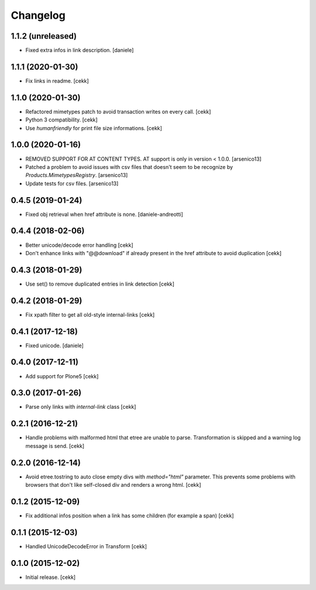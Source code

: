 Changelog
=========


1.1.2 (unreleased)
------------------

- Fixed extra infos in link description.
  [daniele]


1.1.1 (2020-01-30)
------------------

- Fix links in readme.
  [cekk]

1.1.0 (2020-01-30)
------------------

- Refactored mimetypes patch to avoid transaction writes on every call.
  [cekk]
- Python 3 compatibility.
  [cekk]
- Use `humanfriendly` for print file size informations.
  [cekk]

1.0.0 (2020-01-16)
------------------

- REMOVED SUPPORT FOR AT CONTENT TYPES. AT support is only in version < 1.0.0.
  [arsenico13]
- Patched a problem to avoid issues with csv files that doesn't seem to be
  recognize by `Products.MimetypesRegistry`.
  [arsenico13]
- Update tests for csv files.
  [arsenico13]


0.4.5 (2019-01-24)
------------------

- Fixed obj retrieval when href attribute is none.
  [daniele-andreotti]


0.4.4 (2018-02-06)
------------------

- Better unicode/decode error handling
  [cekk]
- Don't enhance links with "@@download" if already present in the href attribute
  to avoid duplication
  [cekk]


0.4.3 (2018-01-29)
------------------

- Use set() to remove duplicated entries in link detection
  [cekk]


0.4.2 (2018-01-29)
------------------

- Fix xpath filter to get all old-style internal-links
  [cekk]


0.4.1 (2017-12-18)
------------------

- Fixed unicode.
  [daniele]


0.4.0 (2017-12-11)
------------------

- Add support for Plone5
  [cekk]


0.3.0 (2017-01-26)
------------------

- Parse only links with `internal-link` class
  [cekk]

0.2.1 (2016-12-21)
------------------

- Handle problems with malformed html that etree are unable to parse.
  Transformation is skipped and a warning log message is send.
  [cekk]


0.2.0 (2016-12-14)
------------------

- Avoid etree.tostring to auto close empty divs with `method="html"` parameter.
  This prevents some problems with browsers that don't like self-closed div
  and renders a wrong html.
  [cekk]


0.1.2 (2015-12-09)
------------------

- Fix additional infos position when a link has some children (for example a span)
  [cekk]


0.1.1 (2015-12-03)
------------------

- Handled UnicodeDecodeError in Transform
  [cekk]


0.1.0 (2015-12-02)
------------------

- Initial release.
  [cekk]
